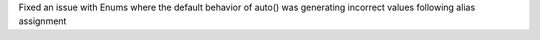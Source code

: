 Fixed an issue with Enums where the default behavior of auto() was
generating incorrect values following alias assignment
